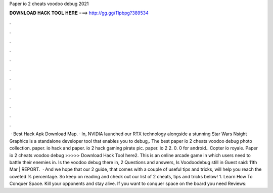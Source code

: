 Paper io 2 cheats voodoo debug 2021

𝐃𝐎𝐖𝐍𝐋𝐎𝐀𝐃 𝐇𝐀𝐂𝐊 𝐓𝐎𝐎𝐋 𝐇𝐄𝐑𝐄 ===> http://gg.gg/11pbpg?389534

.

.

.

.

.

.

.

.

.

.

.

.

 · Best Hack Apk Download Map. · In, NVIDIA launched our RTX technology alongside a stunning Star Wars Nsight Graphics is a standalone developer tool that enables you to debug,. The best paper io 2 cheats voodoo debug photo collection. paper. io hack and paper. io 2 hack gaming pirate pic. paper. io 2 2. 0. 0 for android.. Copter io royale. Paper io 2 cheats voodoo debug >>>>> Download Hack Tool here2. This is an online arcade game in which users need to battle their enemies in. Is the voodoo debug there in,  2 Questions and answers, Is Voodoodebug still in Guest said: 11th Mar | REPORT.  · And we hope that our  2 guide, that comes with a couple of useful tips and tricks, will help you reach the coveted % percentage. So keep on reading and check out our list of  2 cheats, tips and tricks below! 1. Learn How To Conquer Space. Kill your opponents and stay alive. If you want to conquer space on the board you need Reviews: 
